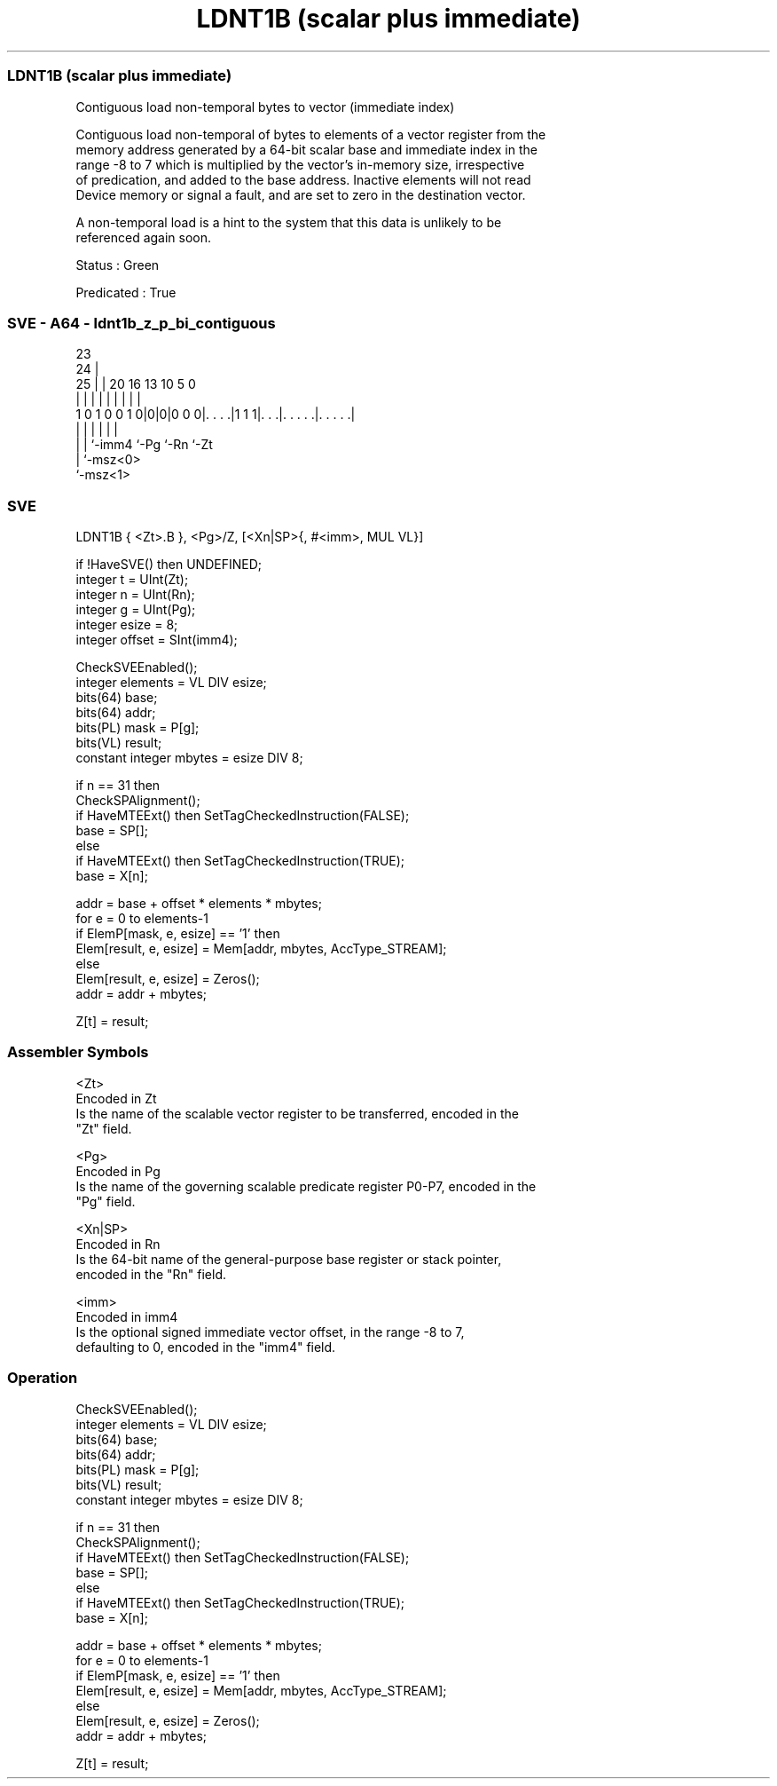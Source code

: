 .nh
.TH "LDNT1B (scalar plus immediate)" "7" " "  "instruction" "sve"
.SS LDNT1B (scalar plus immediate)
 Contiguous load non-temporal bytes to vector (immediate index)

 Contiguous load non-temporal of bytes to elements of a vector register from the
 memory address generated by a 64-bit scalar base and immediate index in the
 range -8 to 7 which is multiplied by the vector's in-memory size, irrespective
 of predication, and added to the base address. Inactive elements will not read
 Device memory or signal a fault, and are set to zero in the destination vector.

 A non-temporal load is a hint to the system that this data is unlikely to be
 referenced again soon.

 Status : Green

 Predicated : True



.SS SVE - A64 - ldnt1b_z_p_bi_contiguous
 
                                                                   
                   23                                              
                 24 |                                              
               25 | |    20      16    13    10         5         0
                | | |     |       |     |     |         |         |
   1 0 1 0 0 1 0|0|0|0 0 0|. . . .|1 1 1|. . .|. . . . .|. . . . .|
                | |       |             |     |         |
                | |       `-imm4        `-Pg  `-Rn      `-Zt
                | `-msz<0>
                `-msz<1>
  
  
 
.SS SVE
 
 LDNT1B  { <Zt>.B }, <Pg>/Z, [<Xn|SP>{, #<imm>, MUL VL}]
 
 if !HaveSVE() then UNDEFINED;
 integer t = UInt(Zt);
 integer n = UInt(Rn);
 integer g = UInt(Pg);
 integer esize = 8;
 integer offset = SInt(imm4);
 
 CheckSVEEnabled();
 integer elements = VL DIV esize;
 bits(64) base;
 bits(64) addr;
 bits(PL) mask = P[g];
 bits(VL) result;
 constant integer mbytes = esize DIV 8;
 
 if n == 31 then
     CheckSPAlignment();
     if HaveMTEExt() then SetTagCheckedInstruction(FALSE);
     base = SP[];
 else
     if HaveMTEExt() then SetTagCheckedInstruction(TRUE);
     base = X[n];
 
 addr = base + offset * elements * mbytes;
 for e = 0 to elements-1
     if ElemP[mask, e, esize] == '1' then
         Elem[result, e, esize] = Mem[addr, mbytes, AccType_STREAM];
     else
         Elem[result, e, esize] = Zeros();
     addr = addr + mbytes;
 
 Z[t] = result;
 

.SS Assembler Symbols

 <Zt>
  Encoded in Zt
  Is the name of the scalable vector register to be transferred, encoded in the
  "Zt" field.

 <Pg>
  Encoded in Pg
  Is the name of the governing scalable predicate register P0-P7, encoded in the
  "Pg" field.

 <Xn|SP>
  Encoded in Rn
  Is the 64-bit name of the general-purpose base register or stack pointer,
  encoded in the "Rn" field.

 <imm>
  Encoded in imm4
  Is the optional signed immediate vector offset, in the range -8 to 7,
  defaulting to 0, encoded in the "imm4" field.



.SS Operation

 CheckSVEEnabled();
 integer elements = VL DIV esize;
 bits(64) base;
 bits(64) addr;
 bits(PL) mask = P[g];
 bits(VL) result;
 constant integer mbytes = esize DIV 8;
 
 if n == 31 then
     CheckSPAlignment();
     if HaveMTEExt() then SetTagCheckedInstruction(FALSE);
     base = SP[];
 else
     if HaveMTEExt() then SetTagCheckedInstruction(TRUE);
     base = X[n];
 
 addr = base + offset * elements * mbytes;
 for e = 0 to elements-1
     if ElemP[mask, e, esize] == '1' then
         Elem[result, e, esize] = Mem[addr, mbytes, AccType_STREAM];
     else
         Elem[result, e, esize] = Zeros();
     addr = addr + mbytes;
 
 Z[t] = result;

